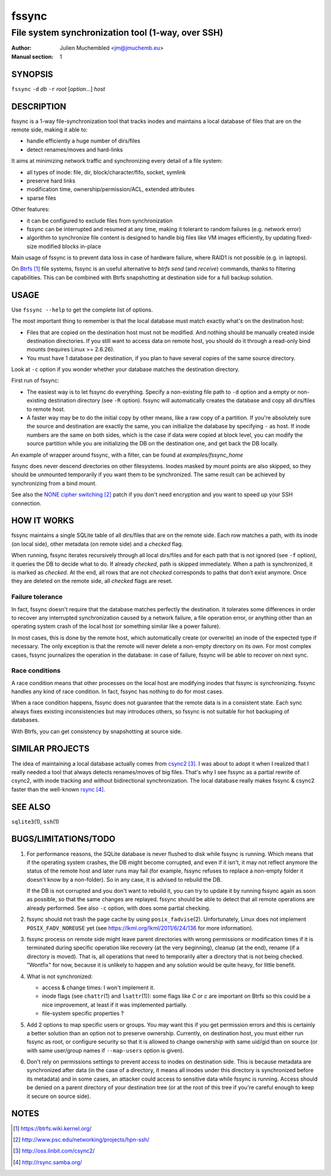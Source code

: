 ========
 fssync
========

--------------------------------------------------
File system synchronization tool (1-way, over SSH)
--------------------------------------------------

:Author: Julien Muchembled <jm@jmuchemb.eu>
:Manual section: 1

SYNOPSIS
========

``fssync`` ``-d`` `db` ``-r`` `root` [`option`...] `host`

DESCRIPTION
===========

fssync is a 1-way file-synchronization tool that tracks inodes and maintains a
local database of files that are on the remote side, making it able to:

- handle efficiently a huge number of dirs/files
- detect renames/moves and hard-links

It aims at minimizing network traffic and synchronizing every detail of a file
system:

- all types of inode: file, dir, block/character/fifo, socket, symlink
- preserve hard links
- modification time, ownership/permission/ACL, extended attributes
- sparse files

Other features:

- it can be configured to exclude files from synchronization
- fssync can be interrupted and resumed at any time, making it tolerant to
  random failures (e.g. network error)
- algorithm to synchronize file content is designed to handle big files
  like VM images efficiently, by updating fixed-size modified blocks in-place

Main usage of fssync is to prevent data loss in case of hardware failure,
where RAID1 is not possible (e.g. in laptops).

On Btrfs_ file systems, fssync is an useful alternative to `btrfs send` (and
`receive`) commands, thanks to filtering capabilities. This can be combined
with Btrfs snapshotting at destination side for a full backup solution.


USAGE
=====

Use ``fssync --help`` to get the complete list of options.

The most important thing to remember is that the local database must match
exactly what's on the destination host:

- Files that are copied on the destination host must not be modified.
  And nothing should be manually created inside destination directories.
  If you still want to access data on remote host, you should do it through
  a read-only bind mounts (requires Linux >= 2.6.26).
- You must have 1 database per destination, if you plan to have several copies
  of the same source directory.

Look at ``-c`` option if you wonder whether your database matches the
destination directory.

First run of fssync:

- The easiest way is to let fssync do everything. Specify a non-existing file
  path to ``-d`` option and a empty or non-existing destination directory
  (see ``-R`` option). fssync will automatically creates the database and copy
  all dirs/files to remote host.
- A faster way may be to do the initial copy by other means, like a raw copy of
  a partition. If you're absolutely sure the source and destination are exactly
  the same, you can initialize the database by specifying ``-`` as host. If
  inode numbers are the same on both sides, which is the case if data were
  copied at block level, you can modify the source partition while you are
  initializing the DB on the destination one, and get back the DB locally.

An example of wrapper around fssync, with a filter, can be found at
`examples/fssync_home`

fssync does never descend directories on other filesystems. Inodes masked by
mount points are also skipped, so they should be unmounted temporarily if you
want them to be synchronized. The same result can be achieved by synchronizing
from a bind mount.

See also the `NONE cipher switching`_ patch if you don't need encryption and
you want to speed up your SSH connection.


HOW IT WORKS
============

fssync maintains a single SQLite table of all dirs/files that are on the remote
side. Each row matches a path, with its inode (on local side), other metadata
(on remote side) and a `checked` flag.

When running, fssync iterates recursively through all local dirs/files and for
each path that is not ignored (see ``-f`` option), it queries the DB to decide
what to do. If already `checked`, path is skipped immediately. When a path is
synchronized, it is marked as `checked`. At the end, all rows that are not
`checked` corresponds to paths that don't exist anymore. Once they are deleted
on the remote side, all `checked` flags are reset.

Failure tolerance
-----------------

In fact, fssync doesn't require that the database matches perfectly the
destination. It tolerates some differences in order to recover any interrupted
synchronization caused by a network failure, a file operation error, or anything
other than an operating system crash of the local host (or something similar
like a power failure).

In most cases, this is done by the remote host, which automatically create
(or overwrite) an inode of the expected type if necessary. The only exception
is that the remote will never delete a non-empty directory on its own.
For most complex cases, fssync journalizes the operation in the database:
in case of failure, fssync will be able to recover on next sync.

Race conditions
---------------

A race condition means that other processes on the local host are modifying
inodes that fssync is synchronizing. fssync handles any kind of race condition.
In fact, fssync has nothing to do for most cases.

When a race condition happens, fssync does not guarantee that the remote data
is in a consistent state. Each sync always fixes existing inconsistencies but
may introduces others, so fssync is not suitable for hot backuping of databases.

With Btrfs, you can get consistency by snapshotting at source side.


SIMILAR PROJECTS
================

The idea of maintaining a local database actually comes from csync2_.
I was about to adopt it when I realized that I really needed a tool that always
detects renames/moves of big files. That's why I see fssync as a partial rewrite
of csync2, with inode tracking and without bidirectional synchronization.
The local database really makes fssync & csync2 faster than the well-known
rsync_.


SEE ALSO
========

``sqlite3``\ (1), ``ssh``\ (1)


BUGS/LIMITATIONS/TODO
=====================

1. For performance reasons, the SQLite database is never flushed to disk while
   fssync is running. Which means that if the operating system crashes, the DB
   might become corrupted, and even if it isn't, it may not reflect anymore the
   status of the remote host and later runs may fail (for example, fssync
   refuses to replace a non-empty folder it doesn't know by a non-folder).
   So in any case, it is advised to rebuild the DB.

   If the DB is not corrupted and you don't want to rebuild it, you can try
   to update it by running fssync again as soon as possible, so that the same
   changes are replayed. fssync should be able to detect that all remote
   operations are already performed. See also ``-c`` option, with does some
   partial checking.

2. fssync should not trash the page cache by using ``posix_fadvise``\ (2).
   Unfortunately, Linux does not implement ``POSIX_FADV_NOREUSE`` yet (see
   https://lkml.org/lkml/2011/6/24/136 for more information).

3. fssync process on remote side might leave parent directories with wrong
   permissions or modification times if it is terminated during specific
   operation like recovery (at the very beginning), cleanup (at the end),
   rename (if a directory is moved). That is, all operations that need to
   temporarily alter a directory that is not being checked.
   "Wontfix" for now, because it is unlikely to happen and any solution would
   be quite heavy, for little benefit.

4. What is not synchronized:

   - access & change times: I won't implement it.
   - inode flags (see ``chattr``\ (1) and ``lsattr``\ (1)): some flags like
     `C` or `c` are important on Btrfs so this could be a nice improvement, at
     least if it was implemented partially.
   - file-system specific properties ?

5. Add 2 options to map specific users or groups. You may want this if you get
   permission errors and this is certainly a better solution than an option not
   to preserve ownership. Currently, on destination host, you must either run
   fssync as root, or configure security so that it is allowed to change
   ownership with same uid/gid than on source (or with same user/group names if
   ``--map-users`` option is given).

6. Don't rely on permissions settings to prevent access to inodes on destination
   side. This is because metadata are synchronized after data (in the case of a
   directory, it means all inodes under this directory is synchronized before
   its metadata) and in some cases, an attacker could access to sensitive data
   while fssync is running. Access should be denied on a parent directory of
   your destination tree (or at the root of this tree if you're careful enough
   to keep it secure on source side).


NOTES
=====

.. target-notes::

.. _Btrfs: https://btrfs.wiki.kernel.org/
.. _NONE cipher switching: http://www.psc.edu/networking/projects/hpn-ssh/
.. _csync2: http://oss.linbit.com/csync2/
.. _rsync: http://rsync.samba.org/
